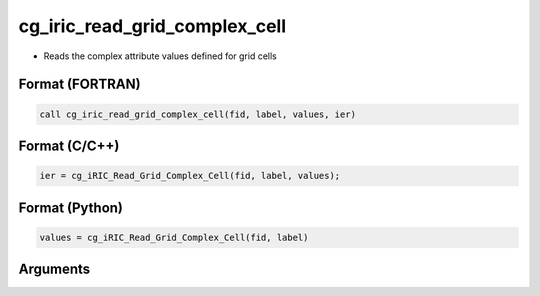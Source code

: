 cg_iric_read_grid_complex_cell
================================

-  Reads the complex attribute values defined for grid cells

Format (FORTRAN)
------------------
.. code-block:: fortran

   call cg_iric_read_grid_complex_cell(fid, label, values, ier)

Format (C/C++)
----------------
.. code-block:: c

   ier = cg_iRIC_Read_Grid_Complex_Cell(fid, label, values);

Format (Python)
----------------
.. code-block:: python

   values = cg_iRIC_Read_Grid_Complex_Cell(fid, label)

Arguments
---------

.. csv-table:: Arguments of cg_iric_read_grid_complex_cell
   :file: cg_iric_read_grid_complex_cell_args.csv
   :header-rows: 1

